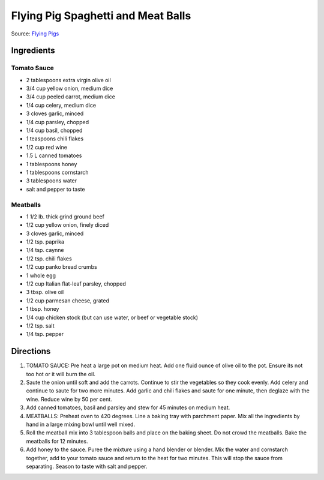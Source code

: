 Flying Pig Spaghetti and Meat Balls
===================================

Source: `Flying Pigs <https://bc.ctvnews.ca/recipe-flying-pig-tomato-sauce-and-meatballs-1.4915566>`__

Ingredients
-----------

Tomato Sauce
^^^^^^^^^^^^
- 2 tablespoons extra virgin olive oil
- 3/4 cup yellow onion, medium dice
- 3/4 cup peeled carrot, medium dice
- 1/4 cup celery, medium dice
- 3 cloves garlic, minced
- 1/4 cup parsley, chopped
- 1/4 cup basil, chopped
- 1 teaspoons chili flakes
- 1/2 cup red wine
- 1.5 L canned tomatoes
- 1 tablespoons honey
- 1 tablespoons cornstarch
- 3 tablespoons water
- salt and pepper to taste

Meatballs
^^^^^^^^^
- 1 1/2 lb. thick grind ground beef
- 1/2 cup yellow onion, finely diced
- 3 cloves garlic, minced
- 1/2 tsp. paprika
- 1/4 tsp. caynne
- 1/2 tsp. chili flakes
- 1/2 cup panko bread crumbs
- 1 whole egg
- 1/2 cup Italian flat-leaf parsley, chopped
- 3 tbsp. olive oil
- 1/2 cup parmesan cheese, grated
- 1 tbsp. honey
- 1/4 cup chicken stock (but can use water, or beef or vegetable stock)
- 1/2 tsp. salt
- 1/4 tsp. pepper

Directions
----------
1. TOMATO SAUCE: Pre heat a large pot on medium heat. Add one fluid ounce
   of olive oil to the pot. Ensure its not too hot or it will burn the oil.
2. Saute the onion until soft and add the carrots. Continue to stir the
   vegetables so they cook evenly. Add celery and continue to saute for two
   more minutes. Add garlic and chili flakes and saute for one minute, then
   deglaze with the wine. Reduce wine by 50 per cent.
3. Add canned tomatoes, basil and parsley and stew for 45 minutes on medium
   heat.
4. MEATBALLS: Preheat oven to 420 degrees. Line a baking tray with
   parchment paper. Mix all the ingredients by hand in a large mixing bowl
   until well mixed.
5. Roll the meatball mix into 3 tablespoon balls and place on the baking
   sheet. Do not crowd the meatballs. Bake the meatballs for 12 minutes.
6. Add honey to the sauce. Puree the mixture using a hand blender or
   blender. Mix the water and cornstarch together, add to your tomato sauce
   and return to the heat for two minutes. This will stop the sauce from
   separating. Season to taste with salt and pepper.


